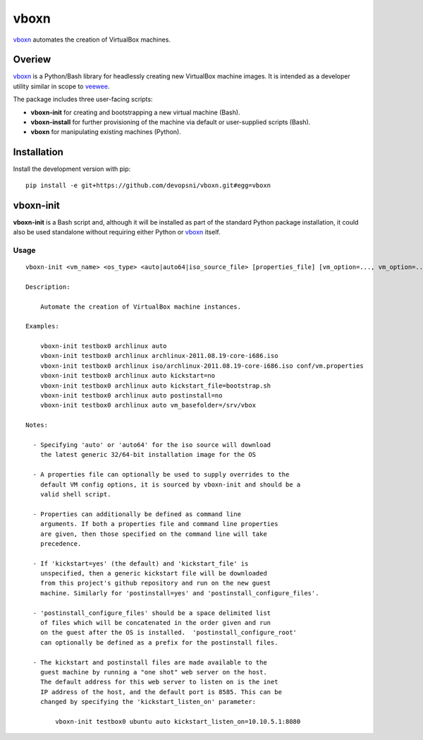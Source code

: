 
vboxn
######

`vboxn`_ automates the creation of VirtualBox machines.

Overiew
=======

`vboxn`_ is a Python/Bash library for headlessly creating new VirtualBox machine
images.  It is intended as a developer utility similar in scope to `veewee`_.

The package includes three user-facing scripts:

+ **vboxn-init** for creating and bootstrapping a new virtual machine (Bash).
+ **vboxn-install** for further provisioning of the machine via default or
  user-supplied scripts (Bash).
+ **vboxn** for manipulating existing machines (Python).

Installation
============

Install the development version with pip::

    pip install -e git+https://github.com/devopsni/vboxn.git#egg=vboxn


vboxn-init
===========

**vboxn-init** is a Bash script and, although it will be installed as part
of the standard Python package installation, it could also be used standalone
without requiring either Python or `vboxn`_ itself.

Usage
~~~~~

::

    vboxn-init <vm_name> <os_type> <auto|auto64|iso_source_file> [properties_file] [vm_option=..., vm_option=...]

    Description:

        Automate the creation of VirtualBox machine instances.

    Examples:

        vboxn-init testbox0 archlinux auto
        vboxn-init testbox0 archlinux archlinux-2011.08.19-core-i686.iso
        vboxn-init testbox0 archlinux iso/archlinux-2011.08.19-core-i686.iso conf/vm.properties
        vboxn-init testbox0 archlinux auto kickstart=no
        vboxn-init testbox0 archlinux auto kickstart_file=bootstrap.sh
        vboxn-init testbox0 archlinux auto postinstall=no
        vboxn-init testbox0 archlinux auto vm_basefolder=/srv/vbox

    Notes:

      - Specifying 'auto' or 'auto64' for the iso source will download
        the latest generic 32/64-bit installation image for the OS

      - A properties file can optionally be used to supply overrides to the
        default VM config options, it is sourced by vboxn-init and should be a
        valid shell script.

      - Properties can additionally be defined as command line
        arguments. If both a properties file and command line properties
        are given, then those specified on the command line will take
        precedence.

      - If 'kickstart=yes' (the default) and 'kickstart_file' is
        unspecified, then a generic kickstart file will be downloaded
        from this project's github repository and run on the new guest
        machine. Similarly for 'postinstall=yes' and 'postinstall_configure_files'.

      - 'postinstall_configure_files' should be a space delimited list
        of files which will be concatenated in the order given and run
        on the guest after the OS is installed.  'postinstall_configure_root'
        can optionally be defined as a prefix for the postinstall files.

      - The kickstart and postinstall files are made available to the
        guest machine by running a "one shot" web server on the host.
        The default address for this web server to listen on is the inet
        IP address of the host, and the default port is 8585. This can be
        changed by specifying the 'kickstart_listen_on' parameter:

            vboxn-init testbox0 ubuntu auto kickstart_listen_on=10.10.5.1:8080



.. _vboxn: https://github.com/devopsni/vboxn
.. _veewee: https://github.com/jedi4ever/veewee


